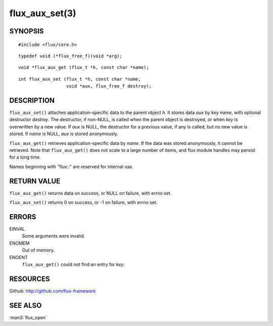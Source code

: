 ===============
flux_aux_set(3)
===============


SYNOPSIS
========

::

   #include <flux/core.h>

::

   typedef void (*flux_free_f)(void *arg);

::

   void *flux_aux_get (flux_t *h, const char *name);

::

   int flux_aux_set (flux_t *h, const char *name,
                     void *aux, flux_free_f destroy);


DESCRIPTION
===========

``flux_aux_set()`` attaches application-specific data
to the parent object *h*. It stores data *aux* by key *name*,
with optional destructor *destroy*. The destructor, if non-NULL,
is called when the parent object is destroyed, or when
*key* is overwritten by a new value. If *aux* is NULL,
the destructor for a previous value, if any is called,
but no new value is stored. If *name* is NULL,
*aux* is stored anonymously.

``flux_aux_get()`` retrieves application-specific data
by *name*. If the data was stored anonymously, it
cannot be retrieved.  Note that ``flux_aux_get()`` does not scale to a
large number of items, and flux module handles may persist for a long
time.

Names beginning with "flux::" are reserved for internal use.


RETURN VALUE
============

``flux_aux_get()`` returns data on success, or NULL on failure, with errno set.

``flux_aux_set()`` returns 0 on success, or -1 on failure, with errno set.


ERRORS
======

EINVAL
   Some arguments were invalid.

ENOMEM
   Out of memory.

ENOENT
   ``flux_aux_get()`` could not find an entry for *key*.


RESOURCES
=========

Github: http://github.com/flux-framework


SEE ALSO
========

:man3:`flux_open`
